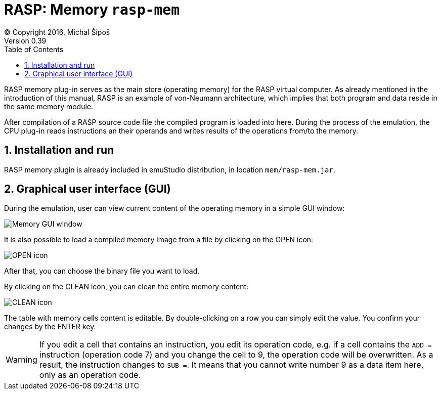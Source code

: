 = RASP: Memory `rasp-mem`
(C) Copyright 2016, Michal Šipoš
Version 0.39
:toc:
:numbered:

RASP memory plug-in serves as the main store (operating memory) for the RASP virtual computer. As already mentioned in the introduction
of this manual, RASP is an example of von-Neumann architecture, which implies that both program and data reside in the same memory module.

After compilation of a RASP source code file the compiled program is loaded into here. During the process of the emulation, the CPU plug-in
reads instructions an their operands and writes results of the operations from/to the memory. 

== Installation and run

RASP memory plugin is already included in emuStudio distribution, in location `mem/rasp-mem.jar`.

== Graphical user interface (GUI)

During the emulation, user can view current content of the operating memory in a simple GUI window:

image::rasp/images/memory_window.png[Memory GUI window]

It is also possible to load a compiled memory image 
from a file by clicking on the OPEN icon:

image::rasp/images/document-open.png[OPEN icon]

After that, you can choose the binary file you want to load.

By clicking on the CLEAN icon, you can clean the entire memory content:

image::rasp/images/edit-delete.png[CLEAN icon]

The table with memory cells content is editable. By double-clicking on a row you can simply edit the value. You confirm your changes by 
the ENTER key. 
 

WARNING: If you edit a cell that contains an instruction, you edit its operation code, e.g. if a cell contains the `ADD =` instruction (operation code 7)
and you change the cell to 9, the operation code will be overwritten. As a result, the instruction changes to `SUB =`. It means that you cannot 
write number 9 as a data item here, only as an operation code.